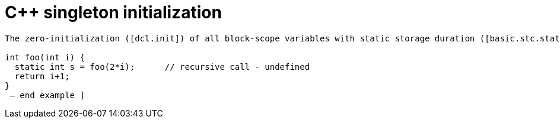 ////
title: C++ singleton initialization
date: 2020-02-17
draft: false
categories: [concurrency, C++]
tags: [singleton, initialization]
////

C++ singleton initialization
============================
:static-initialization-spec: https://timsong-cpp.github.io/cppwp/n3337/stmt.dcl#4

[quote]
----
The zero-initialization ([dcl.init]) of all block-scope variables with static storage duration ([basic.stc.static]) or thread storage duration ([basic.stc.thread]) is performed before any other initialization takes place. Constant initialization ([basic.start.init]) of a block-scope entity with static storage duration, if applicable, is performed before its block is first entered. An implementation is permitted to perform early initialization of other block-scope variables with static or thread storage duration under the same conditions that an implementation is permitted to statically initialize a variable with static or thread storage duration in namespace scope ([basic.start.init]). Otherwise such a variable is initialized the first time control passes through its declaration; such a variable is considered initialized upon the completion of its initialization. If the initialization exits by throwing an exception, the initialization is not complete, so it will be tried again the next time control enters the declaration. If control enters the declaration concurrently while the variable is being initialized, the concurrent execution shall wait for completion of the initialization.88 If control re-enters the declaration recursively while the variable is being initialized, the behavior is undefined. [ Example:

int foo(int i) {
  static int s = foo(2*i);      // recursive call - undefined
  return i+1;
}
 — end example ]
----

